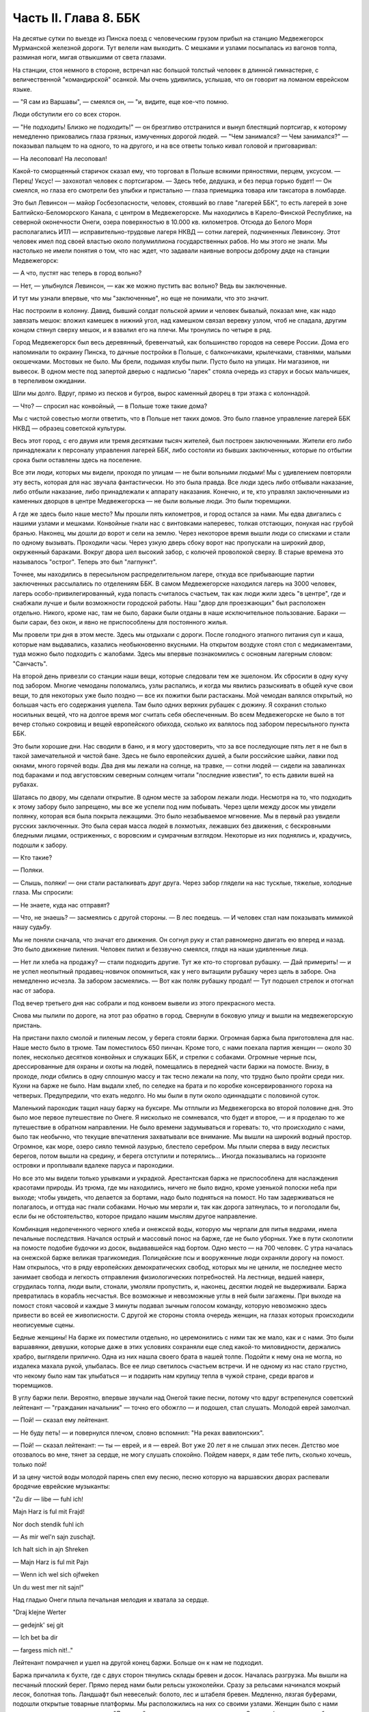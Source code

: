 Часть II. Глава 8. ББК
======================


На десятые сутки по выезде из Пинска поезд с человеческим грузом
прибыл на станцию Медвежегорск Мурманской железной дороги. Тут
велели нам выходить. С мешками и узлами посыпалась из вагонов толпа,
разминая ноги, мигая отвыкшими от света глазами.

На станции, стоя немного в стороне, встречал нас большой толстый
человек в длинной гимнастерке, с величественной "командирской"
осанкой. Мы очень удивились, услышав, что он говорит на ломаном
еврейском языке.

— "Я сам из Варшавы", — смеялся он, — "и, видите, еще кое-что помню.

Люди обступили его со всех сторон.

— "Не подходить! Близко не подходить!" — он брезгливо отстранился и
вынул блестящий портсигар, к которому немедленно приковались глаза
грязных, измученных дорогой людей. — "Чем занимался? — Чем занимался?" —
показывал пальцем то на одного, то на другого, и на все ответы только
кивал головой и приговаривал:

— На лесоповал! На лесоповал!

Какой-то сморщенный старичок сказал ему, что торговал в Польше
всякими пряностями, перцем, уксусом. — Перец! Уксус! — захохотал
человек с портсигаром. — Здесь тебе, дедушка, и без перца горько
будет! — Он смеялся, но глаза его смотрели без улыбки и пристально —
глаза приемщика товара или таксатора в ломбарде.

Это был Левинсон — майор Госбезопасности, человек, стоявший во главе
"лагерей ББК", то есть лагерей в зоне Балтийско-Беломорского Канала, с
центром в Медвежегорске. Мы находились в Карело-Финской Республике,
на северной оконечности Онеги, озера поверхностью в 10.000 кв.
километров. Отсюда до Белого Моря располагались ИТЛ —
исправительно-трудовые лагеря НКВД — сотни лагерей, подчиненных
Левинсону. Этот человек имел под своей властью около полумиллиона
государственных рабов. Но мы этого не знали. Мы настолько не имели
понятия о том, что нас ждет, что задавали наивные вопросы доброму дяде
на станции Медвежегорск:

— А что, пустят нас теперь в город вольно?

— Нет, — улыбнулся Левинсон, — как же можно пустить вас вольно? Ведь вы
заключенные.

И тут мы узнали впервые, что мы "заключенные", но еще не понимали, что
это значит.

Нас построили в колонну. Давид, бывший солдат польской армии и
человек бывалый, показал мне, как надо завязать мешок: вложил камешек
в нижний угол, над камешком связал веревку узлом, чтоб не спадала,
другим концом стянул сверху мешок, и я взвалил его на плечи. Мы
тронулись по четыре в ряд.

Город Медвежегорск был весь деревянный, бревенчатый, как большинство
городов на севере России. Дома его напоминали то окраину Пинска, то
дачные постройки в Польше, с балкончиками, крылечками, ставнями,
малыми окошечками. Мостовых не было. Мы брели, подымая клубы пыли.
Пусто было на улицах. Ни магазинов, ни вывесок. В одном месте под
запертой дверью с надписью "ларек" стояла очередь из старух и босых
мальчишек, в терпеливом ожидании.

Шли мы долго. Вдруг, прямо из песков и бугров, вырос каменный дворец в
три этажа с колоннадой.

— Что? — спросил нас конвойный, — в Польше тоже такие дома?

Мы с чистой совестью могли ответить, что в Польше нет таких домов. Это
было главное управление лагерей ББК НКВД — образец советской культуры.

Весь этот город, с его двумя или тремя десятками тысяч жителей, был
построен заключенными. Жители его либо принадлежали к персоналу
управления лагерей ББК, либо состояли из бывших заключенных, которые
по отбытии срока были оставлены здесь на поселение.

Все эти люди, которых мы видели, проходя по улицам — не были вольными
людьми! Мы с удивлением повторяли эту весть, которая для нас звучала
фантастически. Но это была правда. Все люди здесь либо отбывали
наказание, либо отбыли наказание, либо принадлежали к аппарату
наказания. Конечно, и те, кто управлял заключенными из каменных
дворцов в центре Медвежегорска — не были вольные люди. Это были
тюремщики.

А где же здесь было наше место? Мы прошли пять километров, и город
остался за нами. Мы едва двигались с нашими узлами и мешками.
Конвойные гнали нас с винтовками наперевес, толкая отстающих,
понукая нас грубой бранью. Наконец, мы дошли до ворот и сели на землю.
Через некоторое время вышли люди со списками и стали по одному
вызывать. Проходили часы. Через узкую дверь сбоку ворот нас
пропускали на широкий двор, окруженный бараками. Вокруг двора шел
высокий забор, с колючей проволокой сверху. В старые времена это
называлось "острог". Теперь это был "лагпункт".

Точнее, мы находились в пересыльном распределительном лагере, откуда
все прибывающие партии заключенных рассылались по отделениям ББК. В
самом Медвежегорске находился лагерь на 3000 человек, лагерь
особо-привилегированный, куда попасть считалось счастьем, так как
люди жили здесь "в центре", где и снабжали лучше и были возможности
городской работы. Наш "двор для проезжающих" был расположен отдельно.
Никого, кроме нас, там не было, бараки были отданы в наше
исключительное пользование. Бараки — были сараи, без окон, и явно не
приспособлены для постоянного жилья.

Мы провели три дня в этом месте. Здесь мы отдыхали с дороги. После
голодного этапного питания суп и каша, которые нам выдавались,
казались необыкновенно вкусными. На открытом воздухе стоял стол с
медикаментами, туда можно было подходить с жалобами. Здесь мы впервые
познакомились с основным лагерным словом: "Санчасть".

На второй день привезли со станции наши вещи, которые следовали тем
же эшелоном. Их сбросили в одну кучу под забором. Многие чемоданы
поломались, узлы распались, и когда мы явились разыскивать в общей
куче свои вещи, то для некоторых уже было поздно — все их пожитки были
растасканы. Мой чемодан валялся открытый, но большая часть его
содержания уцелела. Там было одних верхних рубашек с дюжину. Я
сохранил столько носильных вещей, что на долгое время мог считать
себя обеспеченным. Во всем Медвежегорске не было в тот вечер столько
сокровищ и вещей европейского обихода, сколько их валялось под
забором пересыльного пункта ББК.

Это были хорошие дни. Нас сводили в баню, и я могу удостоверить, что за
все последующие пять лет я не был в такой замечательной и чистой бане.
Здесь не было европейских душей, а были российские шайки, лавки под
окнами, много горячей воды. Два дня мы лежали на солнце, на травке, —
сотни людей — сидели на завалинках под бараками и под августовским
северным солнцем читали "последние известия", то есть давили вшей на
рубахах.

Шатаясь по двору, мы сделали открытие. В одном месте за забором лежали
люди. Несмотря на то, что подходить к этому забору было запрещено, мы
все же успели под ним побывать. Через щели между досок мы увидели
полянку, которая вся была покрыта лежащими. Это было незабываемое
мгновение. Мы в первый раз увидели русских заключенных. Это была
серая масса людей в лохмотьях, лежавших без движения, с бескровными
бледными лицами, остриженных, с воровским и сумрачным взглядом.
Некоторые из них поднялись и, крадучись, подошли к забору.

— Кто такие?

— Поляки.

— Слышь, поляки! — они стали расталкивать друг друга. Через забор
глядели на нас тусклые, тяжелые, холодные глаза. Мы спросили:

— Не знаете, куда нас отправят?

— Что, не знаешь? — засмеялись с другой стороны. — В лес поедешь. — И
человек стал нам показывать мимикой нашу судьбу.

Мы не поняли сначала, что значат его движения. Он согнул руку и стал
равномерно двигать ею вперед и назад. Это было движение пиления.
Человек пилил и беззвучно смеялся, глядя на наши удивленные лица.

— Нет ли хлеба на продажу? — стали подходить другие. Тут же кто-то
сторговал рубашку. — Дай примерить! — и не успел неопытный
продавец-новичок опомниться, как у него вытащили рубашку через щель в
заборе. Она немедленно исчезла. За забором засмеялись. — Вот как
поляк рубашку продал! — Тут подошел стрелок и отогнал нас от забора.

Под вечер третьего дня нас собрали и под конвоем вывели из этого
прекрасного места.

Снова мы пылили по дороге, на этот раз обратно в город. Свернули в
боковую улицу и вышли на медвежегорскую пристань.

На пристани пахло смолой и пиленым лесом, у берега стояли баржи.
Огромная баржа была приготовлена для нас. Наше место было в трюме. Там
поместилось 650 пинчан. Кроме того, с нами поехала партия женщин —
около 30 полек, несколько десятков конвойных и служащих ББК, и стрелки
с собаками. Огромные черные псы, дрессированные для охраны и охоты на
людей, помещались в передней части баржи на помосте. Внизу, в проходе,
люди сбились в одну сплошную массу и так тесно лежали на полу, что
трудно было пройти среди них. Кухни на барже не было. Нам выдали хлеб,
по селедке на брата и по коробке консервированного гороха на
четверых. Предупредили, что ехать недолго. Но мы были в пути около
одиннадцати с половиной суток.

Маленький пароходик тащил нашу баржу на буксире. Мы отплыли из
Медвежегорска во второй половине дня. Это было мое первое
путешествие по Онеге. Я нисколько не сомневался, что будет и второе, —
и я проделаю то же путешествие в обратном направлении. Не было
времени задумываться и горевать: то, что происходило с нами, было так
необычно, что текущие впечатления захватывали все внимание. Мы вышли
на широкий водный простор. Огромное, как море, озеро сияло темной
лазурью, блестело серебром. Мы плыли сперва в виду лесистых берегов,
потом вышли на средину, и берега отступили и потерялись... Иногда
показывались на горизонте островки и проплывали вдалеке паруса и
пароходики.

Но все это мы видели только урывками и украдкой. Арестантская баржа
не приспособлена для наслаждения красотами природы. Из трюма, где мы
находились, ничего не было видно, кроме узенькой полоски неба при
выходе; чтобы увидеть, что делается за бортами, надо было подняться на
помост. Но там задерживаться не полагалось, и оттуда нас гнали
собаками. Ночью мы мерзли и, так как дорога затянулась, то и
поголодали бы, если бы не обстоятельство, которое придало нашим
мыслям другое направление.

Комбинация недопеченного черного хлеба и онежской воды, которую мы
черпали для питья ведрами, имела печальные последствия. Начался
острый и массовый понос на барже, где не было уборных. Уже в пути
сколотили на помосте подобие будочки из досок, выдававшейся над
бортом. Одно место — на 700 человек. С утра началась на онежской барже
великая трагикомедия. Полицейские псы и вооруженные люди охраняли
дорогу на помост. Нам открылось, что в ряду европейских
демократических свобод, которых мы не ценили, не последнее место
занимает свобода и легкость отправления физиологических потребностей.
На лестнице, ведшей наверх, сгрудилась толпа, люди выли, стонали,
умоляли пропустить, и, наконец, десятки людей не выдерживали. Баржа
превратилась в корабль несчастья. Все возможные и невозможные
углы в ней были загажены. При выходе на помост стоял часовой и каждые 3
минуты подавал зычным голосом команду, которую невозможно здесь
привести во всей ее живописности. С другой же стороны стояла очередь
женщин, на глазах которых происходили неописуемые сцены.

Бедные женщины! На барже их поместили отдельно, но церемонились с
ними так же мало, как и с нами. Это были варшавянки, девушки, которые
даже в этих условиях сохраняли еще след какой-то миловидности,
держались храбро, выглядели прилично. Одна из них нашла своего брата
в нашей толпе. Подойти к нему она не могла, но издалека махала рукой,
улыбалась. Все ее лицо светилось счастьем встречи. И не одному из нас
стало грустно, что некому было нам так улыбаться — и подарить нам
крупицу тепла в чужой стране, среди врагов и тюремщиков.

В углу баржи пели. Вероятно, впервые звучали над Онегой такие песни,
потому что вдруг встрепенулся советский лейтенант — "гражданин
начальник" — точно его обожгло — и подошел, стал слушать. Молодой
еврей замолчал.

— Пой! — сказал ему лейтенант.

— Не буду петь! — и повернулся плечом, словно вспомнил: "На реках
вавилонских".

— Пой! — сказал лейтенант: — ты — еврей, и я — еврей. Вот уже 20 лет я не
слышал этих песен. Детство мое отозвалось во мне, тянет за сердце, не
могу слушать спокойно. Пойдем наверх, я дам тебе пить, сколько хочешь,
только пой!

И за цену чистой воды молодой парень спел ему песню, песню которую на
варшавских дворах распевали бродячие еврейские музыканты:

"Zu dir — libe — fuhl ich!

Majn Harz is ful mit Frajd!

Nor doch stendik fuhl ich

— As mir wel'n sajn zuschajt.

Ich halt sich in ajn Shreken

— Majn Harz is ful mit Pajn

— Wenn ich wel sich ojfweken

Un du west mer nit sajn!"

Над гладью Онеги плыла печальная мелодия и хватала за сердце.

"Draj klejne Werter

— gedejnk' sej git

— Ich bet ba dir

— fargess mich nit!.."

Лейтенант помрачнел и ушел на другой конец баржи. Больше он к нам не
подходил.

Баржа причалила к бухте, где с двух сторон тянулись склады бревен и
досок. Началась разгрузка. Мы вышли на песчаный плоский берег. Прямо
перед нами были рельсы узкоколейки. Сразу за рельсами начинался
мокрый лесок, болотная топь. Ландшафт был невеселый: болото, лес и
штабеля бревен. Медленно, лязгая буферами, подошли открытые товарные
платформы. Мы расположились на них со своими узлами. Женщин было с
нами немного и их посадили отдельно. "Лагпункт", где это происходило,
назывался Остричь (на северном побережьи Онежского озера). Мы
тронулись.

Поезд шел медленно через лес. Мимо нас, освещенные августовским
солнцем, проплывали березы, сосны, ели — сменялись перелески, поляны,
болота и мокрые равнины. В унылости этого пейзажа было что-то похожее
на белорусскую природу. Только все это было безлюднее — и на всем
лежала тень какой-то пустынной и мрачной угрюмости. Глухая,
заброшенная сторона. На поворотах наш маленький паровозик
оглушительно свистел, и на деревянных щитах у полотна мы читали
непонятную для нас надпись: "Закрой поддувало". Свежий и чистый воздух
входил в наши легкие, и после недавнего пребывания в трюме дорога
через лесные дебри была для нас отдохновением... Показались в лесу
блокгаузы — постройки, сколоченные из больших бревен... Мы
чувствовали, что это не обыкновенный лес и не обыкновенный край. Хотя
мы уже много отъехали — не было ни станций, ни названий, ни следов
мирного жилья. На одной остановке мы увидели старого узбека с белой
бородой и монгольским высохшим лицом. Откуда взялся узбек в
карело-финском лесу?

— Дедушка! — начали ему кричать с нашей платформы, — как этот город
называется?

Узбек повернул лицо, смотрел потухшими глазами.

— Какой тебе город? — сказал он в горестном изумлении, — Ты разве город
приехал? Ты лагерь приехал!

Тут я вспомнил начало Дантова "Ада":

— В средине нашей жизненной дороги Объятый сном, я в темный лес
вступил...

Да, это был удивительный лес: кого здесь только не было: узбеки,
поляки, китайцы, украинцы и грузины, татары и немцы. В одном месте мы
проехали полянку, на ней стояла группа человек в сорок. Это были
обитатели леса.

Они смотрели с любопытством на поезд, везущий "новичков", а мы с
неменьшим любопытством глядели на них. Обе стороны имели чему
дивиться.

Мы были "иностранцы", которых сразу можно было узнать по желтым и
зеленым чемоданам, по пиджакам и пальто, по верхним рубашкам всех
цветов, по европейской обуви и по разнообразию костюмов. Как мы были
богаты, как мы были пестры и неодинаковы — это мы поняли только, когда
увидели обитателей леса.

Люди серо-мышиного цвета. Все было на них мышино-серое: какие-то
кацавейки, долгополые лохмотья, на ногах бесформенные опорки на босу
ногу, на головах серо-мышиные ушанки с концами, которые разлетались и
придавали лицу дикое выражение. И лица также были серо-мышиные —
замлистого оттенка — и все они точно были засыпаны пылью. Все, что
носили, сидело на них по-шутовскому — либо слишком широко и длинно,
либо узко и коротко. Все они держались вместе, а в стороне торчал
человек с ружьем, который был одет по-военному и явно принадлежал к
"другой расе".

Наконец, мы прибыли к назначенному для нас месту.

Налево был высокий хвойный лес. Направо — громоздились штабеля
бревен и дров, а за ним был издалека виден высокий лагерный частокол и
ворота. Туда вела широкая дорога, настланная бревнами. Мы шли по ней,
спотыкаясь и стараясь не попасть ногой между бревен. С обеих сторон
деревянного настила было черное болото. Мы подошли к воротам и прочли
на них надпись сверху: "БЕСПОЩАДНАЯ БОРЬБА БРАКОДЕЛАМ И ВРЕДИТЕЛЯМ!"

А ниже был изображен на доске ржавыми выцветшими буквами лозунг:
"ДЕРЖИТЕ РАВНЕНИЕ ПО САВЧЕНКО И ДЕМЧЕНКО".

Нас ожидали. Высокий хромой человек распоряжался встречей. Это был
начальник лагеря. За ним стояли вооруженные: это был ВОХР, т. е.
стрелки корпуса "военнизированной охраны" лагерей. Командир взвода
ВОХР и начальник лагпункта — были распорядителями нашей судьбы.
Тут же были люди из отделения — начальники Финчасти и Санчасти,
инспектор КВЧ (культурно-воспитательная часть), люди, в именах и
функциях которых мы не разбирались. Хромой начальник лагпункта очень
волновался.

— "Позвать зав. УРБ!" (учетно-распределительное бюро).

Явился зав. УРБ, одетый в серо-мышиный костюм, как полагается
заключенному, и в хорошие сапоги, что уже свидетельствовало о высоком
положении в лагере. Начальник лагпункта тут же обругал его звучно и
семиэтажно, за опоздание. Зав. УРБ вытащил списки и начал вызывать по
одному. Мы проходили в помещение вахты, где стрелки ВОХРа проверяли
наши вещи и пропускали на территорию лагеря. Потом развели нас на
ночлег.

Мы шли по улице. Стемнело. С обеих сторон чернели лагерные избы.
Тонкий писк приветствовал нас.

— "Смотрите, смотрите!"

Это бежали нам под ноги, шмыгали по всем направлениям огромные лагерные
крысы. Крыс такой величины и смелости мы еще никогда не видели. Недаром
не было в лагере кошек: крысы бы их съели. В бараке пахло затхлостью и
сыростью. Мы вошли по истлевшим ступеням в темные большие сени. Дверь
висела на одной петле. Из сеней четыре двери вели в четыре помещения,
каждое человек на 30-40, с двухярусными нарами. Ничего, кроме голых
досок. В окнах половина стекол была выбита. Не было освещения.

На дворе уже выстраивалась очередь под окном кухни, и наш вожак (мы
все еще держались группами, как рассадили нас по вагонам в Пинске)
побежал узнавать насчет кормежки. Хлеб выдали нам с утра, теперь
полагались суп и каша. Выдача замедлялась, так как нехватало мисок на
650 человек. Мы поели уже в темноте и легли не раздеваясь.

Мы еще не верили, что это конец нашей дороги. Бараки выглядели, как
место привала, а не человеческое жилье.

Ночью разбудил нас отчаянный вопль. Мы повскакали с мест: кричали за
стеной, в соседнем помещении. Прибежав туда, мы застали дежурного с
фонарем и вокруг него толпу в панике. Что случилось?

Это был "крысиный бунт".

Новоприбывшие не знали, что на ночь нельзя оставлять хлеба на виду
или даже в сумке. Ночью обрушились на них крысы, вылезли из всех щелей,
гонимые свирепым голодом, почуяв человеческое тепло, хлеб, крошки,
остатки, запах еды... Крысы не испугались людей, кинулись на нары — и
тогда люди испугались крыс. Кто-то проснулся и увидел огромную крысу
на своей груди. Он дико крикнул, как маленький: "Мама!" — и это привело
к повальной истерии. Нервы не выдержали. Напряжение последних недель,
испуг, который месяцами нарастал в этой зеленой молодежи, в тюрьме и
на этапе, — разрешились нечеловеческим, сумасшедшим криком, плачем.
Сотни людей бесновались и кричали: "Щуры! щуры! — заберите нас отсюда!
Мы не хотим здесь оставаться!" — Стрелки ВОХРа сбежались со всего
лагеря. Когда дежурный узнал, что поляки испугались крыс, он просто
остолбенел от изумления. Он не мог этого понять. Стрелки хохотали.
Дежурный успокаивал нас как детей.

— Вы привыкнете! — сказал он. — Ведь это не опасно. Разве у вас в Польше
не было крыс?

И он был прав. Мы привыкли. Через 3 месяца я так привык к крысам, что они
могли танцовать у меня на голове. Я только поворачивался во сне на
другой бок и сгонял их рукой с тела или с лица.
